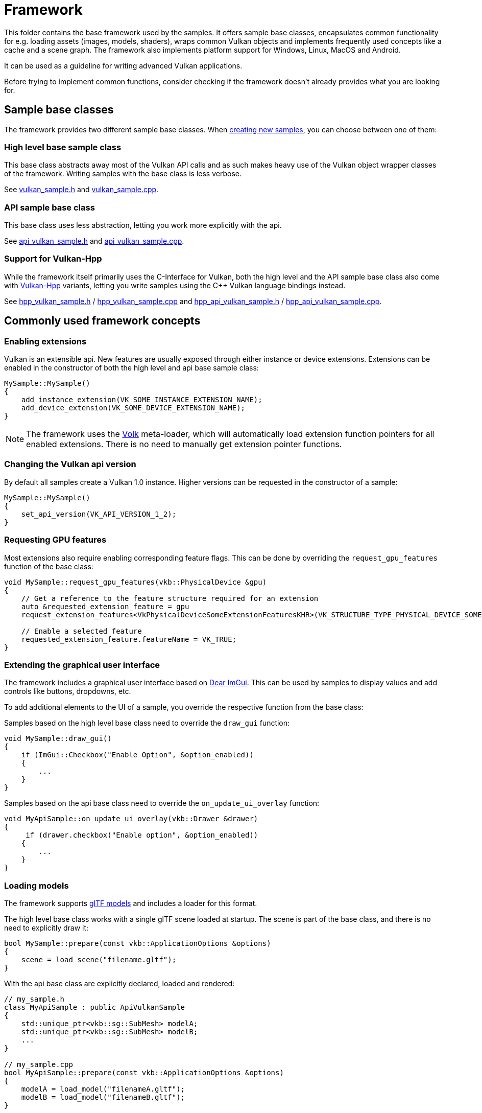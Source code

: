 ////
- Copyright (c) 2023, Sascha Willems
-
- SPDX-License-Identifier: Apache-2.0
-
- Licensed under the Apache License, Version 2.0 the "License";
- you may not use this file except in compliance with the License.
- You may obtain a copy of the License at
-
-     http://www.apache.org/licenses/LICENSE-2.0
-
- Unless required by applicable law or agreed to in writing, software
- distributed under the License is distributed on an "AS IS" BASIS,
- WITHOUT WARRANTIES OR CONDITIONS OF ANY KIND, either express or implied.
- See the License for the specific language governing permissions and
- limitations under the License.
-
////
= Framework
// omit in toc
:pp: {plus}{plus}

This folder contains the base framework used by the samples.
It offers sample base classes, encapsulates common functionality for e.g.
loading assets (images, models, shaders), wraps common Vulkan objects and implements frequently used concepts like a cache and a scene graph.
The framework also implements platform support for Windows, Linux, MacOS and Android.

It can be used as a guideline for writing advanced Vulkan applications.

Before trying to implement common functions, consider checking if the framework doesn't already provides what you are looking for.

== Sample base classes

The framework provides two different sample base classes.
When xref:../scripts/README.adoc[creating new samples], you can choose between one of them:

=== High level base sample class

This base class abstracts away most of the Vulkan API calls and as such makes heavy use of the Vulkan object wrapper classes of the framework.
Writing samples with the base class is less verbose.

See link:./vulkan_sample.h[vulkan_sample.h] and link:./vulkan_sample.cpp[vulkan_sample.cpp].

=== API sample base class

This base class uses less abstraction, letting you work more explicitly with the api.

See link:./api_vulkan_sample.h[api_vulkan_sample.h] and link:./api_vulkan_sample.cpp[api_vulkan_sample.cpp].

=== Support for Vulkan-Hpp

While the framework itself primarily uses the C-Interface for Vulkan, both the high level and the API sample base class also come with https://github.com/KhronosGroup/Vulkan-Hpp[Vulkan-Hpp] variants, letting you write samples using the C{pp} Vulkan language bindings instead.

See link:./hpp_vulkan_sample.h[hpp_vulkan_sample.h] / link:./hpp_vulkan_sample.cpp[hpp_vulkan_sample.cpp] and link:./hpp_api_vulkan_sample.h[hpp_api_vulkan_sample.h] / link:./hpp_api_vulkan_sample.cpp[hpp_api_vulkan_sample.cpp].

== Commonly used framework concepts

=== Enabling extensions

Vulkan is an extensible api.
New features are usually exposed through either instance or device extensions.
Extensions can be enabled in the constructor of both the high level and api base sample class:

[,cpp]
----
MySample::MySample()
{
    add_instance_extension(VK_SOME_INSTANCE_EXTENSION_NAME);
    add_device_extension(VK_SOME_DEVICE_EXTENSION_NAME);
}
----

NOTE: The framework uses the https://github.com/zeux/volk[Volk] meta-loader, which will automatically load extension function pointers for all enabled extensions.
There is no need to manually get extension pointer functions.

=== Changing the Vulkan api version

By default all samples create a Vulkan 1.0 instance.
Higher versions can be requested in the constructor of a sample:

[,cpp]
----
MySample::MySample()
{
    set_api_version(VK_API_VERSION_1_2);
}
----

=== Requesting GPU features

Most extensions also require enabling corresponding feature flags.
This can be done by overriding the `request_gpu_features` function of the base class:

[,cpp]
----
void MySample::request_gpu_features(vkb::PhysicalDevice &gpu)
{
    // Get a reference to the feature structure required for an extension
    auto &requested_extension_feature = gpu
    request_extension_features<VkPhysicalDeviceSomeExtensionFeaturesKHR>(VK_STRUCTURE_TYPE_PHYSICAL_DEVICE_SOME_EXTENSION_FEATURES_KHR);

    // Enable a selected feature
    requested_extension_feature.featureName = VK_TRUE;
}
----

=== Extending the graphical user interface

The framework includes a graphical user interface based on https://github.com/ocornut/imgui[Dear ImGui].
This can be used by samples to display values and add controls like buttons, dropdowns, etc.

To add additional elements to the UI of a sample, you override the respective function from the base class:

Samples based on the high level base class need to override the `draw_gui` function:

[,cpp]
----
void MySample::draw_gui()
{
    if (ImGui::Checkbox("Enable Option", &option_enabled))
    {
        ...
    }
}
----

Samples based on the api base class need to override the `on_update_ui_overlay` function:

[,cpp]
----
void MyApiSample::on_update_ui_overlay(vkb::Drawer &drawer)
{
     if (drawer.checkbox("Enable option", &option_enabled))
    {
        ...
    }
}
----

=== Loading models

The framework supports https://www.khronos.org/gltf/[glTF models] and includes a loader for this format.

The high level base class works with a single glTF scene loaded at startup.
The scene is part of the base class, and there is no need to explicitly draw it:

[,cpp]
----
bool MySample::prepare(const vkb::ApplicationOptions &options)
{
    scene = load_scene("filename.gltf");
}
----

With the api base class are explicitly declared, loaded and rendered:

[,cpp]
----
// my_sample.h
class MyApiSample : public ApiVulkanSample
{
    std::unique_ptr<vkb::sg::SubMesh> modelA;
    std::unique_ptr<vkb::sg::SubMesh> modelB;
    ...
}

// my_sample.cpp
bool MyApiSample::prepare(const vkb::ApplicationOptions &options)
{
    modelA = load_model("filenameA.gltf");
    modelB = load_model("filenameB.gltf");
}

void MyApiSample::build_command_buffers()
{
    vkBeginCommandBuffer(...);
    ...
    draw_model(modelA, draw_cmd_buffers[i]);
    ...
    draw_model(modelB, draw_cmd_buffers[i]);
    ...
    vkEndCommandBufer(...);
}
----

=== Loading images

The framework supports the https://www.khronos.org/ktx/[KTX] GPU container format and includes a loader for this format.
As a container format, KTX supports different image formats ranging from basic RGBA images to compressed formats.

[,cpp]
----
texture = load_texture("rgba_texture.ktx", vkb::sg::Image::Color);
----

Images (textures) loaded like this can then be used as descriptors later on:

[,cpp]
----
VkDescriptorImageInfo  image_descriptor = create_descriptor(texture);
----

=== Loading shaders

The framework supports loading textual GLSL shaders.
These shaders are then compiled to https://registry.khronos.org/SPIR-V/specs/unified1/SPIRV.html[SPIR-V] at runtime so Vulkan can ingest them.

With the high level base class, shaders are attached to the scene graphics' render pipeline:

[,cpp]
----
vkb::ShaderSource vert_shader("vs.vert.glsl");
vkb::ShaderSource frag_shader("fs.frag.glsl");
auto              scene_subpass = std::make_unique<vkb::ForwardSubpass>(get_render_context(), std::move(vert_shader), std::move(frag_shader), *scene, *camera);

auto render_pipeline = vkb::RenderPipeline();
render_pipeline.add_subpass(std::move(scene_subpass));

set_render_pipeline(std::move(render_pipeline));
----

While in the api base class, this is again more explicitly by creating shader modules used at pipeline creation time:

[,cpp]
----
std::array<VkPipelineShaderStageCreateInfo, 2> shader_stages;
...
shader_stages[0] = load_shader("vs.vert.glsl", VK_SHADER_STAGE_VERTEX_BIT);
shader_stages[1] = load_shader("fs.frag.glsl", VK_SHADER_STAGE_FRAGMENT_BIT);
VK_CHECK(vkCreateGraphicsPipelines(get_device().get_handle(), pipeline_cache, 1, &pipeline_create_info, nullptr, &pipeline));
----
